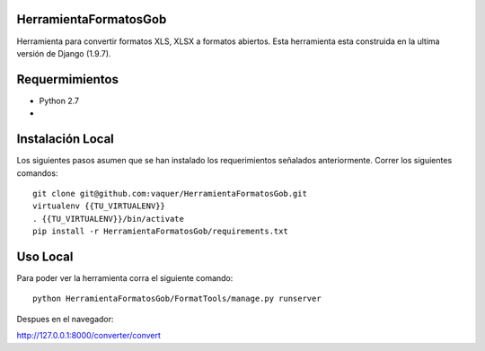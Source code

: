 HerramientaFormatosGob
======================
Herramienta para convertir formatos XLS, XLSX a formatos abiertos. Esta herramienta esta construida en la ultima versión de Django (1.9.7). 

Requermimientos
===============
- Python 2.7
- .. _Virtualenv: https://virtualenv.pypa.io/en/stable/


Instalación Local
=================
Los siguientes pasos asumen que se han instalado los requerimientos señalados anteriormente. Correr los siguientes comandos::

  git clone git@github.com:vaquer/HerramientaFormatosGob.git
  virtualenv {{TU_VIRTUALENV}}
  . {{TU_VIRTUALENV}}/bin/activate
  pip install -r HerramientaFormatosGob/requirements.txt

Uso Local
=========
Para poder ver la herramienta corra el siguiente comando::

   python HerramientaFormatosGob/FormatTools/manage.py runserver

Despues en el navegador::

http://127.0.0.1:8000/converter/convert
